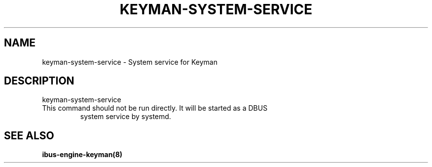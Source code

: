 .TH KEYMAN-SYSTEM-SERVICE "8" "May 2023" "keyman-system-service" "User Commands"
.SH NAME
keyman-system-service \- System service for Keyman
.SH DESCRIPTION
\&keyman\-system\-service
.TP
This command should not be run directly. It will be started as a DBUS
system service by systemd.
.SH "SEE ALSO"
.BR ibus-engine-keyman(8)
